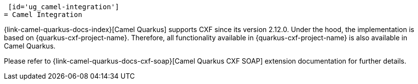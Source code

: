  [id='ug_camel-integration']
= Camel Integration

{link-camel-quarkus-docs-index}[Camel Quarkus] supports CXF since its version 2.12.0.
Under the hood, the implementation is based on {quarkus-cxf-project-name}.
Therefore, all functionality available in {quarkus-cxf-project-name} is also available in Camel Quarkus.

Please refer to {link-camel-quarkus-docs-cxf-soap}[Camel Quarkus CXF SOAP] extension documentation for further details.
